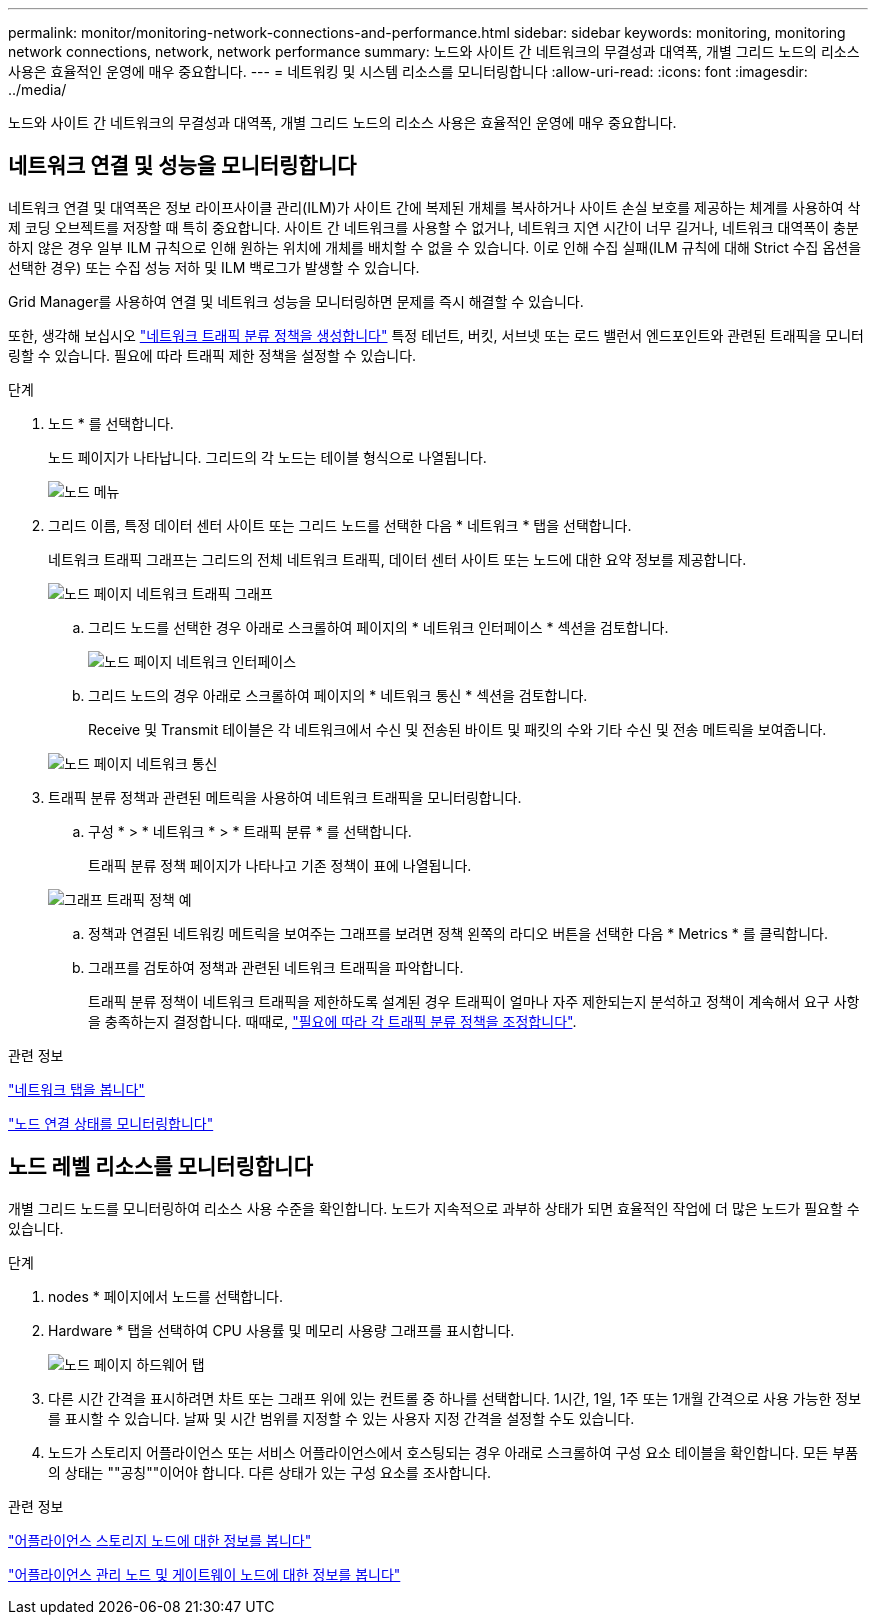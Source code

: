 ---
permalink: monitor/monitoring-network-connections-and-performance.html 
sidebar: sidebar 
keywords: monitoring, monitoring network connections, network, network performance 
summary: 노드와 사이트 간 네트워크의 무결성과 대역폭, 개별 그리드 노드의 리소스 사용은 효율적인 운영에 매우 중요합니다. 
---
= 네트워킹 및 시스템 리소스를 모니터링합니다
:allow-uri-read: 
:icons: font
:imagesdir: ../media/


[role="lead"]
노드와 사이트 간 네트워크의 무결성과 대역폭, 개별 그리드 노드의 리소스 사용은 효율적인 운영에 매우 중요합니다.



== 네트워크 연결 및 성능을 모니터링합니다

네트워크 연결 및 대역폭은 정보 라이프사이클 관리(ILM)가 사이트 간에 복제된 개체를 복사하거나 사이트 손실 보호를 제공하는 체계를 사용하여 삭제 코딩 오브젝트를 저장할 때 특히 중요합니다. 사이트 간 네트워크를 사용할 수 없거나, 네트워크 지연 시간이 너무 길거나, 네트워크 대역폭이 충분하지 않은 경우 일부 ILM 규칙으로 인해 원하는 위치에 개체를 배치할 수 없을 수 있습니다. 이로 인해 수집 실패(ILM 규칙에 대해 Strict 수집 옵션을 선택한 경우) 또는 수집 성능 저하 및 ILM 백로그가 발생할 수 있습니다.

Grid Manager를 사용하여 연결 및 네트워크 성능을 모니터링하면 문제를 즉시 해결할 수 있습니다.

또한, 생각해 보십시오 link:../admin/managing-traffic-classification-policies.html["네트워크 트래픽 분류 정책을 생성합니다"] 특정 테넌트, 버킷, 서브넷 또는 로드 밸런서 엔드포인트와 관련된 트래픽을 모니터링할 수 있습니다. 필요에 따라 트래픽 제한 정책을 설정할 수 있습니다.

.단계
. 노드 * 를 선택합니다.
+
노드 페이지가 나타납니다. 그리드의 각 노드는 테이블 형식으로 나열됩니다.

+
image::../media/nodes_menu.png[노드 메뉴]

. 그리드 이름, 특정 데이터 센터 사이트 또는 그리드 노드를 선택한 다음 * 네트워크 * 탭을 선택합니다.
+
네트워크 트래픽 그래프는 그리드의 전체 네트워크 트래픽, 데이터 센터 사이트 또는 노드에 대한 요약 정보를 제공합니다.

+
image::../media/nodes_page_network_traffic_graph.png[노드 페이지 네트워크 트래픽 그래프]

+
.. 그리드 노드를 선택한 경우 아래로 스크롤하여 페이지의 * 네트워크 인터페이스 * 섹션을 검토합니다.
+
image::../media/nodes_page_network_interfaces.png[노드 페이지 네트워크 인터페이스]

.. 그리드 노드의 경우 아래로 스크롤하여 페이지의 * 네트워크 통신 * 섹션을 검토합니다.
+
Receive 및 Transmit 테이블은 각 네트워크에서 수신 및 전송된 바이트 및 패킷의 수와 기타 수신 및 전송 메트릭을 보여줍니다.

+
image::../media/nodes_page_network_communication.png[노드 페이지 네트워크 통신]



. 트래픽 분류 정책과 관련된 메트릭을 사용하여 네트워크 트래픽을 모니터링합니다.
+
.. 구성 * > * 네트워크 * > * 트래픽 분류 * 를 선택합니다.
+
트래픽 분류 정책 페이지가 나타나고 기존 정책이 표에 나열됩니다.

+
image::../media/traffic_classification_policies_main_screen_w_examples.png[그래프 트래픽 정책 예]

.. 정책과 연결된 네트워킹 메트릭을 보여주는 그래프를 보려면 정책 왼쪽의 라디오 버튼을 선택한 다음 * Metrics * 를 클릭합니다.
.. 그래프를 검토하여 정책과 관련된 네트워크 트래픽을 파악합니다.
+
트래픽 분류 정책이 네트워크 트래픽을 제한하도록 설계된 경우 트래픽이 얼마나 자주 제한되는지 분석하고 정책이 계속해서 요구 사항을 충족하는지 결정합니다. 때때로, link:../admin/managing-traffic-classification-policies.html["필요에 따라 각 트래픽 분류 정책을 조정합니다"].





.관련 정보
link:viewing-network-tab.html["네트워크 탭을 봅니다"]

link:monitoring-system-health.html#monitor-node-connection-states["노드 연결 상태를 모니터링합니다"]



== 노드 레벨 리소스를 모니터링합니다

개별 그리드 노드를 모니터링하여 리소스 사용 수준을 확인합니다. 노드가 지속적으로 과부하 상태가 되면 효율적인 작업에 더 많은 노드가 필요할 수 있습니다.

.단계
. nodes * 페이지에서 노드를 선택합니다.
. Hardware * 탭을 선택하여 CPU 사용률 및 메모리 사용량 그래프를 표시합니다.
+
image::../media/nodes_page_hardware_tab_graphs.png[노드 페이지 하드웨어 탭]

. 다른 시간 간격을 표시하려면 차트 또는 그래프 위에 있는 컨트롤 중 하나를 선택합니다. 1시간, 1일, 1주 또는 1개월 간격으로 사용 가능한 정보를 표시할 수 있습니다. 날짜 및 시간 범위를 지정할 수 있는 사용자 지정 간격을 설정할 수도 있습니다.
. 노드가 스토리지 어플라이언스 또는 서비스 어플라이언스에서 호스팅되는 경우 아래로 스크롤하여 구성 요소 테이블을 확인합니다. 모든 부품의 상태는 ""공칭""이어야 합니다. 다른 상태가 있는 구성 요소를 조사합니다.


.관련 정보
link:viewing-hardware-tab.html#view-information-about-appliance-storage-nodes["어플라이언스 스토리지 노드에 대한 정보를 봅니다"]

link:viewing-hardware-tab.html#view-information-about-appliance-admin-nodes-and-gateway-nodes["어플라이언스 관리 노드 및 게이트웨이 노드에 대한 정보를 봅니다"]
